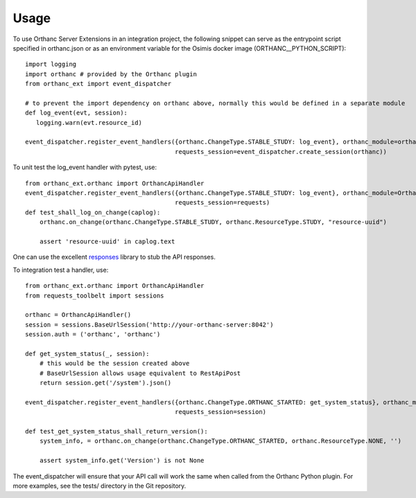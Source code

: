 =====
Usage
=====

To use Orthanc Server Extensions in an integration project, the following snippet can serve as the entrypoint script
specified in orthanc.json or as an environment variable for the Osimis docker image (ORTHANC__PYTHON_SCRIPT)::

    import logging
    import orthanc # provided by the Orthanc plugin
    from orthanc_ext import event_dispatcher

    # to prevent the import dependency on orthanc above, normally this would be defined in a separate module
    def log_event(evt, session):
       logging.warn(evt.resource_id)

    event_dispatcher.register_event_handlers({orthanc.ChangeType.STABLE_STUDY: log_event}, orthanc_module=orthanc,
                                             requests_session=event_dispatcher.create_session(orthanc))

To unit test the log_event handler with pytest, use::

    from orthanc_ext.orthanc import OrthancApiHandler
    event_dispatcher.register_event_handlers({orthanc.ChangeType.STABLE_STUDY: log_event}, orthanc_module=OrthancApiHandler(),
                                             requests_session=requests)
    def test_shall_log_on_change(caplog):
        orthanc.on_change(orthanc.ChangeType.STABLE_STUDY, orthanc.ResourceType.STUDY, "resource-uuid")

        assert 'resource-uuid' in caplog.text

One can use the excellent responses_ library to stub the API responses.

To integration test a handler, use::

    from orthanc_ext.orthanc import OrthancApiHandler
    from requests_toolbelt import sessions

    orthanc = OrthancApiHandler()
    session = sessions.BaseUrlSession('http://your-orthanc-server:8042')
    session.auth = ('orthanc', 'orthanc')

    def get_system_status(_, session):
        # this would be the session created above
        # BaseUrlSession allows usage equivalent to RestApiPost
        return session.get('/system').json()

    event_dispatcher.register_event_handlers({orthanc.ChangeType.ORTHANC_STARTED: get_system_status}, orthanc_module=orthanc,
                                             requests_session=session)

    def test_get_system_status_shall_return_version():
        system_info, = orthanc.on_change(orthanc.ChangeType.ORTHANC_STARTED, orthanc.ResourceType.NONE, '')

        assert system_info.get('Version') is not None

The event_dispatcher will ensure that your API call will work the same when called from the Orthanc Python plugin.
For more examples, see the tests/ directory in the Git repository.

.. _responses: https://github.com/getsentry/responses
